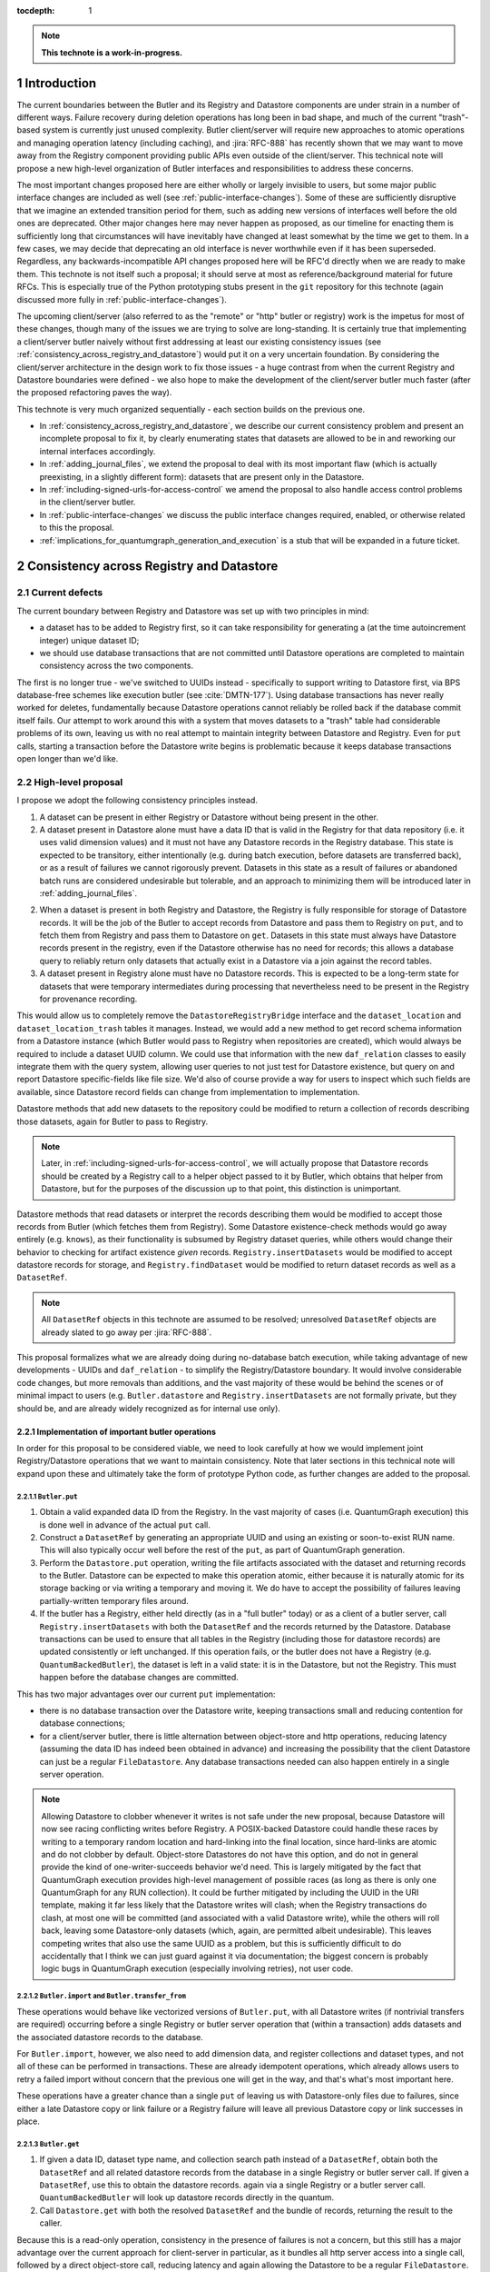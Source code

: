 :tocdepth: 1

.. sectnum::

.. Metadata such as the title, authors, and description are set in metadata.yaml

.. TODO: Delete the note below before merging new content to the main branch.

.. note::

   **This technote is a work-in-progress.**

Introduction
============

The current boundaries between the Butler and its Registry and Datastore components are under strain in a number of different ways.
Failure recovery during deletion operations has long been in bad shape, and much of the current "trash"-based system is currently just unused complexity.
Butler client/server will require new approaches to atomic operations and managing operation latency (including caching), and :jira:`RFC-888` has recently shown that we may want to move away from the Registry component providing public APIs even outside of the client/server.
This technical note will propose a new high-level organization of Butler interfaces and responsibilities to address these concerns.

The most important changes proposed here are either wholly or largely invisible to users, but some major public interface changes are included as well (see :ref:`public-interface-changes`).
Some of these are sufficiently disruptive that we imagine an extended transition period for them, such as adding new versions of interfaces well before the old ones are deprecated.
Other major changes here may never happen as proposed, as our timeline for enacting them is sufficiently long that circumstances will have inevitably have changed at least somewhat by the time we get to them.
In a few cases, we may decide that deprecating an old interface is never worthwhile even if it has been superseded.
Regardless, any backwards-incompatible API changes proposed here will be RFC'd directly when we are ready to make them.
This technote is not itself such a proposal; it should serve at most as reference/background material for future RFCs.
This is especially true of the Python prototyping stubs present in the ``git`` repository for this technote (again discussed more fully in :ref:`public-interface-changes`).

The upcoming client/server (also referred to as the "remote" or "http" butler or registry) work is the impetus for most of these changes, though many of the issues we are trying to solve are long-standing.
It is certainly true that implementing a client/server butler naively without first addressing at least our existing consistency issues (see :ref:`consistency_across_registry_and_datastore`) would put it on a very uncertain foundation.
By considering the client/server architecture in the design work to fix those issues - a huge contrast from when the current Registry and Datastore boundaries were defined - we also hope to make the development of the client/server butler much faster (after the proposed refactoring paves the way).

This technote is very much organized sequentially - each section builds on the previous one.

- In :ref:`consistency_across_registry_and_datastore`, we describe our current consistency problem and present an incomplete proposal to fix it, by clearly enumerating states that datasets are allowed to be in and reworking our internal interfaces accordingly.

- In :ref:`adding_journal_files`, we extend the proposal to deal with its most important flaw (which is actually preexisting, in a slightly different form): datasets that are present only in the Datastore.

- In :ref:`including-signed-urls-for-access-control` we amend the proposal to also handle access control problems in the client/server butler.

- In :ref:`public-interface-changes` we discuss the public interface changes required, enabled, or otherwise related to this the proposal.

- :ref:`implications_for_quantumgraph_generation_and_execution` is a stub that will be expanded in a future ticket.

.. _consistency_across_registry_and_datastore:

Consistency across Registry and Datastore
=========================================

Current defects
---------------

The current boundary between Registry and Datastore was set up with two principles in mind:

- a dataset has to be added to Registry first, so it can take responsibility for generating a (at the time autoincrement integer) unique dataset ID;
- we should use database transactions that are not committed until Datastore operations are completed to maintain consistency across the two components.

The first is no longer true - we've switched to UUIDs instead - specifically to support writing to Datastore first, via BPS database-free schemes like execution butler (see :cite:`DMTN-177`).
Using database transactions has never really worked for deletes, fundamentally because Datastore operations cannot reliably be rolled back if the database commit itself fails.
Our attempt to work around this with a system that moves datasets to a "trash" table had considerable problems of its own, leaving us with no real attempt to maintain integrity between Datastore and Registry.
Even for ``put`` calls, starting a transaction before the Datastore write begins is problematic because it keeps database transactions open longer than we'd like.

High-level proposal
-------------------

I propose we adopt the following consistency principles instead.

1. A dataset can be present in either Registry or Datastore without being present in the other.

2. A dataset present in Datastore alone must have a data ID that is valid in the Registry for that data repository (i.e. it uses valid dimension values) and it must not have any Datastore records in the Registry database.
   This state is expected to be transitory, either intentionally (e.g. during batch execution, before datasets are transferred back), or as a result of failures we cannot rigorously prevent.
   Datasets in this state as a result of failures or abandoned batch runs are considered undesirable but tolerable, and an approach to minimizing them will be introduced later in :ref:`adding_journal_files`.

2. When a dataset is present in both Registry and Datastore, the Registry is fully responsible for storage of Datastore records.
   It will be the job of the Butler to accept records from Datastore and pass them to Registry on ``put``, and to fetch them from Registry and pass them to Datastore on ``get``.
   Datasets in this state must always have Datastore records present in the registry, even if the Datastore otherwise has no need for records; this allows a database query to reliably return only datasets that actually exist in a Datastore via a join against the record tables.

3. A dataset present in Registry alone must have no Datastore records.
   This is expected to be a long-term state for datasets that were temporary intermediates during processing that nevertheless need to be present in the Registry for provenance recording.

This would allow us to completely remove the ``DatastoreRegistryBridge`` interface and the ``dataset_location`` and ``dataset_location_trash`` tables it manages.
Instead, we would add a new method to get record schema information from a Datastore instance (which Butler would pass to Registry when repositories are created), which would always be required to include a dataset UUID column.
We could use that information with the new ``daf_relation`` classes to easily integrate them with the query system, allowing user queries to not just test for Datastore existence, but query on and report Datastore specific-fields like file size.
We'd also of course provide a way for users to inspect which such fields are available, since Datastore record fields can change from implementation to implementation.

Datastore methods that add new datasets to the repository could be modified to return a collection of records describing those datasets, again for Butler to pass to Registry.

.. note::
   Later, in :ref:`including-signed-urls-for-access-control`, we will actually propose that Datastore records should be created by a Registry call to a helper object passed to it by Butler, which obtains that helper from Datastore, but for the purposes of the discussion up to that point, this distinction is unimportant.

Datastore methods that read datasets or interpret the records describing them would be modified to accept those records from Butler (which fetches them from Registry).
Some Datastore existence-check methods would go away entirely (e.g. ``knows``), as their functionality is subsumed by Registry dataset queries, while others would change their behavior to checking for artifact existence *given* records.
``Registry.insertDatasets`` would be modified to accept datastore records for storage, and ``Registry.findDataset`` would be modified to return dataset records as well as a ``DatasetRef``.

.. note::
   All ``DatasetRef`` objects in this technote are assumed to be resolved; unresolved ``DatasetRef`` objects are already slated to go away per :jira:`RFC-888`.

This proposal formalizes what we are already doing during no-database batch execution, while taking advantage of new developments - UUIDs and ``daf_relation`` - to simplify the Registry/Datastore boundary.
It would involve considerable code changes, but more removals than additions, and the vast majority of these would be behind the scenes or of minimal impact to users (e.g. ``Butler.datastore`` and ``Registry.insertDatasets`` are not formally private, but they should be, and are already widely recognized as for internal use only).

Implementation of important butler operations
^^^^^^^^^^^^^^^^^^^^^^^^^^^^^^^^^^^^^^^^^^^^^

In order for this proposal to be considered viable, we need to look carefully at how we would implement joint Registry/Datastore operations that we want to maintain consistency.
Note that later sections in this technical note will expand upon these and ultimately take the form of prototype Python code, as further changes are added to the proposal.

``Butler.put``
""""""""""""""

1. Obtain a valid expanded data ID from the Registry.
   In the vast majority of cases (i.e. QuantumGraph execution) this is done well in advance of the actual ``put`` call.

2. Construct a ``DatasetRef`` by generating an appropriate UUID and using an existing or soon-to-exist RUN name.
   This will also typically occur well before the rest of the ``put``, as part of QuantumGraph generation.

3. Perform the ``Datastore.put`` operation, writing the file artifacts associated with the dataset and returning records to the Butler.
   Datastore can be expected to make this operation atomic, either because it is naturally atomic for its storage backing or via writing a temporary and moving it.
   We do have to accept the possibility of failures leaving partially-written temporary files around.

4. If the butler has a Registry, either held directly (as in a "full butler" today) or as a client of a butler server, call ``Registry.insertDatasets`` with both the ``DatasetRef`` and the records returned by the Datastore.
   Database transactions can be used to ensure that all tables in the Registry (including those for datastore records) are updated consistently or left unchanged.
   If this operation fails, or the butler does not have a Registry (e.g. ``QuantumBackedButler``), the dataset is left in a valid state: it is in the Datastore, but not the Registry.
   This must happen before the database changes are committed.

This has two major advantages over our current ``put`` implementation:

- there is no database transaction over the Datastore write, keeping transactions small and reducing contention for database connections;

- for a client/server butler, there is little alternation between object-store and http operations, reducing latency (assuming the data ID has indeed been obtained in advance) and increasing the possibility that the client Datastore can just be a regular ``FileDatastore``.
  Any database transactions needed can also happen entirely in a single server operation.

.. note::
   Allowing Datastore to clobber whenever it writes is not safe under the new proposal, because Datastore will now see racing conflicting writes before Registry.
   A POSIX-backed Datastore could handle these races by writing to a temporary random location and hard-linking into the final location, since hard-links are atomic and do not clobber by default.
   Object-store Datastores do not have this option, and do not in general provide the kind of one-writer-succeeds behavior we'd need.
   This is largely mitigated by the fact that QuantumGraph execution provides high-level management of possible races (as long as there is only one QuantumGraph for any RUN collection).
   It could be further mitigated by including the UUID in the URI template, making it far less likely that the Datastore writes will clash; when the Registry transactions do clash, at most one will be committed (and associated with a valid Datastore write), while the others will roll back, leaving some Datastore-only datasets (which, again, are permitted albeit undesirable).
   This leaves competing writes that also use the same UUID as a problem, but this is sufficiently difficult to do accidentally that I think we can just guard against it via documentation; the biggest concern is probably logic bugs in QuantumGraph execution (especially involving retries), not user code.

``Butler.import`` and ``Butler.transfer_from``
""""""""""""""""""""""""""""""""""""""""""""""

These operations would behave like vectorized versions of ``Butler.put``, with all Datastore writes (if nontrivial transfers are required) occurring before a single Registry or butler server operation that (within a transaction) adds datasets and the associated datastore records to the database.

For ``Butler.import``, however, we also need to add dimension data, and register collections and dataset types, and not all of these can be performed in transactions.
These are already idempotent operations, which already allows users to retry a failed import without concern that the previous one will get in the way, and that's what's most important here.

These operations have a greater chance than a single ``put`` of leaving us with Datastore-only files due to failures, since either a late Datastore copy or link failure or a Registry failure will leave all previous Datastore copy or link successes in place.

``Butler.get``
""""""""""""""

1. If given a data ID, dataset type name, and collection search path instead of a ``DatasetRef``, obtain both the ``DatasetRef`` and all related datastore records from the database in a single Registry or butler server call.
   If given a ``DatasetRef``, use this to obtain the datastore records. again via a single Registry or a butler server call.
   ``QuantumBackedButler`` will look up datastore records directly in the quantum.

2. Call ``Datastore.get`` with both the resolved ``DatasetRef`` and the bundle of records, returning the result to the caller.

Because this is a read-only operation, consistency in the presence of failures is not a concern, but this still has a major advantage over the current approach for client-server in particular, as it bundles all http server access into a single call, followed by a direct object-store call, reducing latency and again allowing the Datastore to be a regular ``FileDatastore``.

``Butler.unstore``
""""""""""""""""""

This is a proposed new interface for removing multiple datasets from the Datastore without removing them from the Registry - one part of a replacement for ``Butler.pruneDatasets``, and part of a reimplementation for ``Butler.removeRuns``.

1. Pass the inputs to Registry and/or butler server to obtain ``DatasetRefs`` and datastore records, instructing it to delete those records at the same time.
   ``QuantumBackedButler`` may not need to implement this operation at all, but if it does (e.g. for clobbering), it already has everything it needs in the quantum.
   Deletion in the Registry can be made consistent via transactions, and in the client/server these can be started and committed entirely in the server.

2. Pass the records to the Datastore and tell it to delete those artifacts.
   Failures at this stage would not restore the Registry records for already-deleted datasets, leaving them in our undesirable-but-tolerable Datastore-only state.
   As usual, Datastore would ignore artifacts outside of its root instead of deleting them.

Once again, we've eliminated any alternation between database/server calls and Datastore operations, reducing latency.
We've also avoided any database transactions over datastore operations.

When fully removing multiple datasets from both Registry and Datastore (interfaces for this will be described later), we would follow the same approach, but in the first step we would instruct the Registry to remove all references to the datasets, not just the datastore records.

.. _adding_journal_files:

Adding journal files
--------------------

The main flaw in the proposal above is that it can leave artifacts in the Datastore root that are untracked and hard to find, due to both I/O failures and abandoned batch runs.
This is not a new flaw - it already a problem that we are very much subject to.
These orphaned artifacts are a problem for two reasons: they waste space, and they block new Datastore writes to their locations.

To mitigate this, we propose using *journal files* - special files written to configured locations at the start of a Datastore write operation and deleted only when the operation completes successfully.
These files would contain sufficient information to find all artifacts that might be present in the Datastore without any associated Registry content, allowing us to much more efficiently clean up after any failures.
Interpreting the content in those files must not require any Registry queries, which for ``FileDatastore`` usually means the URI must be included, though predicting a URI from information that is stored is also permitted.
Journal files may (and often will) list datasets that do not exist anywhere (e.g. were deleted successfully, or were never written), and will need to be compared to actual filesystem or object store artifact existence to be used.

All journal files should start with a timestamp and include random characters in their filenames (only the directories that might contain these files are configured and static) to avoid clashes.
Their contents and locations might take a few different forms, which will be discussed when we revisit the implementation of major butler operations below.

In the Python interface, creation and deletion of journal files would live naturally as context-manager methods on Datastore, replacing the failure-intolerant Datastore transaction system we have at present.
This would allow non-file Datastore methods to implement their own replacements.
A SQL-backed Datastore that transforms in-memory datasets fully into Datastore records would not need to use journal files at all, and a purely ephemeral in-memory Datastore could use in-memory objects to store journal content instead of files.

One unique and particularly important type of journal file is one that signals an ongoing QuantumGraph execution that has not yet been transferred back.
This could be a pointer to the QuantumGraph file or even the QuantumGraph file itself, since a QuantumGraph already carries all the information needed to find all datasets that may have been written and not transferred back as part of its execution.
This will be discussed in greater detail in a later section; for now the important criteria is that at the start of any QuantumGraph execution with ``QuantumBackedButler`` (I'm assuming Execution Butler will not exist soon) we will create a journal file that either is the QuantumGraph, points to the QuantumGraph, or contains a list of all datasets the QuantumGraph's execution might produce.
When the transfer job for that execution completes successfully, that journal file is removed.

Changing the journal file format should be considered a data repository migration, and all migrations should require that the data repository have no active journal files unless they are able to migrate those files as well.

Journal files need to be readable and writeable in the same contexts that the Datastore itself is.
This rules out storing them in client-side locations, but having Datastore client code write them to and read them from a remote object store is viable, and storing them inside the Datastore root itself is probably the simplest approach.
If a Datastore server is present, it could take responsibility for writing them, and they could even be store in a database (though if they are stored in the Registry database, we need to be careful to resist the temptation to include them in Registry transactions when they should not be).

Implementation of important butler operations
^^^^^^^^^^^^^^^^^^^^^^^^^^^^^^^^^^^^^^^^^^^^^

``Butler.put``
""""""""""""""

As before, but a journal file will be written (sometime) before the ``Datastore.put`` begins and deleted after the Registry operation succeeds.

``QuantumBackedButler`` will not write or delete journal files; it will rely entirely on a higher-level one for the full QuantumGraph.

``Butler.import`` and ``Butler.transfer_from``
""""""""""""""""""""""""""""""""""""""""""""""

As with ``put``, we would write a journal file before the Datastore operations begin and delete it after Registry writes succeed.

``Butler.get``
""""""""""""""

No journaling is needed, as this is a read-only operation.

``Butler.unstore`` and other removals
"""""""""""""""""""""""""""""""""""""

The journal file should be written before the ``Registry`` transaction is committed and deleted only after all Datastore deletions succeed.
This is slightly problematic for client/server, because the journal file will need to be populated with information we get from the Registry database; this means the client cannot be responsible for creating the journal file unless we make fetching the datastore records and deleting them separate operations.
That isn't too bad - it's just a slight increase in latency and a bit more http traffic.

.. note::
   This proposal should not affect our ability support disassembled composites, though we may be able to make further simplifications if we drop that support.
   It may have implications for our ability to support multiple datasets in a single file, at least in terms of safeguarding against premature deletions
   of those files.
   An easy way to mitigate that would be to limit that support to "unmanaged" datasets that are ingested with absolute URIs, since those are never deleted by butler code, and this satisfies Rubin's only current use case (ingesting DECam raws) for this functionality.

.. _including-signed-urls-for-access-control:

Including signed URLs for access control
----------------------------------------

Our access control model for the official Rubin Observatory data repositories (see :cite:`DMTN-169`) is based on information stored in the Registry - collection names, whenever possible, and new naming conventions or new columns in contexts (e.g. dimension records or dataset type names) that are not associated with collections.
Access to the associated files managed by a Datastore is mediated by signed URLs; once the server side of the remote Butler has determined that an API call is permitted (based on that the Registry-side information), it can generate one or more signed URLs to pass to Datastore that provide direct access to the controlled files.
A seemingly natural place to include URL-signing in this proposal is inside the Datastore implementation, since only the Datastore knows where any URLs might exist in the opaque-to-Registry records it uses, and only the Datastore ever uses and kind of URLs.
This approach has two major drawbacks, however:

- It requires the Datastore to have a server component; in every other respect we can abstract the differences between a SQL-backed full Butler and a client/server full Butler via a different Registry implementation (see :ref:`public-interface-changes`).

- Because the information used to determine whether a URL *should* be signed lives in the Registry, a Datastore server cannot easily perform this job.
  It cannot trust information provided to it via the `DatasetRef` and opaque table records passed to it from Butler in terms of access control, since those come from a public http interface; instead it'd have to use a Registry of its own to re-obtain Datastore records and collection information for each UUID it is passed in order to determine whether to sign URLs embedded in the records.
  This is a potential efficiency concern, and while we could probably use caching to mitigate that, caching often increases complexity is subtle ways.

Our alternative proposal here is to instead make Registry responsible for signing URLs, using a small piece of server-side Datastore-provided logic to interpret the opaque records just enough for it to perform this job.
Registry already needs to be told about the schemas of the of the opaque tables enough to create SQL tables, insert rows into them, and query for those rows, and that information can only come from Datastore, so it's a small leap from that to also having Datastore tell Registry (in these schema-definition objects) where to find URLs that must be signed.

This is most straightforward for read and deletion operations, for which unsigned URLs are already stored in opaque tables in the Registry database, and we can transform them into signed URLs before we send them back to Butler client for use.

For `Butler.put`, it would be most efficient to have the Registry generate signed URLs at the same time it expands data IDs for (potential) use in URI templates, since both of these need to be done on the server.
We also need to generate UUIDs for new datasets, and have thus far been vague about which component has that responsibility.
Doing all of this in the Registry makes sense, which amounts to essentially making it *indirectly* responsible not just for storing Datastore records, but for creating at least the initial versions of them as well (including URI templates), by delegating that work to the same schema-definition objects it already receives from Datastore.
This means a substantial fraction of a Datastore's logic will actually be executed on the server, as part of the the Registry, and that these schema-definition objects have hence really evolved into something more: they are the new Datastore-Registry "bridge" interface.

Access control for journal files
--------------------------------

Journal files for Datastores with access controls will also need to take those controls into account.

First, journal files *may* contain signed URLs, but they must include the UUID and any additional information needed to fully identify the artifact (e.g. the component).
Unsigned URIs may be present but may not be directly usable.

It is at least desirable for journal files written by one user to only reference datasets that are writeable by that user in the manner represented by that journal file, but this cannot be guaranteed if a client Datastore writes the journal file directly, even if it does so via a signed URLs.
It may be acceptable to proceed with client-written remote journal files without this guarantee, because presence in a journal file is not on its own sufficient to cause a modification to any dataset.

Having client code write journal files to a remote location would also require a signed URL for the journal file location.
Given that dataset controls are mediated by collections, it would make sense for the client to obtain from the server one signed journal file URL for each RUN collection it wants to modify, and for the true locations of those files to be very clearly mapped to those RUN collections.
This could be done at the same time the client requests records (and signed URLs) for the datasets themselves.
Administrative code that cleans up journal files could then ignore (or complain about) any entries that correspond to datasets that are not in the corresponding RUN collection.

This still seems to be the simplest approach, in that it keeps all I/O in the client, using signed URIs obtained from the server to perform remote operations.
The alternative is to have a server API for writing and removing journal files.
This might give us more flexibility in where the journal files are actually stored, as well as the ability to directly vet what goes into them.
But it would another server API to maintain and another server call to make, and it might be a subtly difficult one to write, given that it is a core part of our error-handling.


.. _public-interface-changes:

Public interface changes
========================

This package's source repository includes a ``prototyping`` directory full of Python files (mostly just interface stubs) that attempt to work out the proposal in detail.
This section further motivate and describe that detailed proposal at a high level and occasionally include snippets from it, but it should be inspected directly to see the complete picture.
The ``README.rst`` file in that directory includes important caveats that should be read first.
The most important is that this is in many respects a "maximal" proposal or "vision document" - it represent an attempt to envision how future Butler, Registry, and Datastore interfaces would ideally look (including a full switch to ``snake_case`` naming), with the expectation that many of these changes will never come to pass.

The changes summarized here are those that we believe are most important in a broad sense, though the details may change and in some cases we believe an unusually extended transition period (in which both old and new APIs are present) would make sense.

Bundling Datastore records with DatasetRef
------------------------------------------

The proposed changes to how datastore records are handled means that we will be passing `DatasetRef` instances and their associated datastore records to datastore together, essentially all of the time.
But obtaining a `DatasetRef` from the the Registry is not just something done by Butler code; it's also something users do directly via query methods.

This suggests that we should attach those datastore records to the `DatasetRef` objects themselves, both to simplify the signatures of methods that accept or return them together, and to allow the queries used to obtain a `DatasetRef` to provide everything needed to actually retrieve the associated dataset.

This constitutes a new definition of an "expanded" `DatasetRef`: one that holds not just an expanded data ID, but a bundle of datastore records as well.

Combined with the conclusion of :ref:`including-signed-urls-for-access-control`, this means we'd be returning signed URLs in the `DatasetRef` objects returned by query methods.
This is mostly a good thing - it makes those refs usable for reading datasets directly and it completely avoids redundant registry lookups in usual workflows.
But it does increase the duration we'd want a typical signed URI to be valid for - instead of the time it takes to do a single operation, it'd be more like the time it takes the results of a query in one cell of a notebook to be used in another cell.
While that's arbitrarily long in general, I don't think it's unreasonable to either tell users that refs will get stale after a while, or just add timestamps to signed URIs so we can spot them and refresh them as necessary when ``get`` is called.

Butler methods vs. Butler.registry methods
------------------------------------------

One outcome of :jira:`RFC-888` was that users disliked having to remember which aspects of the butler public interface were on the `Butler` class vs. the `Registry` it holds.
It's also confusing that `Butler.registry` and `Butler.datastore` both appear to be public attributes, but only the former really is (and some of its methods are not really intended for external use, either).
Moving all of the public `Registry` interface to `Butler` and making `Butler.registry` (and `Butler.datastore`) private would be a major change, but it's the kind of change that would also help us with other changes:

- It lets us repurpose `Registry` as an internal polymorphic interface focused on abstracting over the differences between a direct SQL backend and an http backend, while leaving common user-focused client code to `Butler`.

- It gives us a clear boundary and deprecation point for other needed (or at least desirable) API changes, in that new versions of methods can differ from their current ones without having to work out a deprecation path that allows new and old behavior to be coexist in the same signature.

In addition to moving convenience code out of `Registry` and into `Butler`, we'll also need to move our caching (of collections, dataset types, and certain dimension records) to the client, and it'll certainly be better to put that in one client class (i.e. `Butler`) that replicate it across both `Registry` client implementations.

At some point, we may opt to continue backwards compatibility support for `Butler.registry` methods by making `Butler.registry` return a lightweight proxy that forwards back to `Butler` instead of a real `Registry` instance.

Batch operations and unifying bulk transfers
--------------------------------------------

The current Butler provides a `transaction` method that returns a context manager that attempts to guarantee consistency for all operations performed in that context.
This only works rigorously for Registry operations at present, as the Datastore transaction system we have at present is not fault tolerant.
Much of the rest of this proposal is motivated by trying to address this, but our current transaction interface is not really viable even for Registry-only operations when an http client/server implementation is required.

Instead, the prototype includes a `RawBatch` class that represents a low-level serializable batch of multiple `Registry` operations to be performed together within one transaction, and a `Butler.batched` method and `BatchHelper` class to provide a high-level interface for constructing them.
Unlike operations performed inside the current `Butler.transaction`, applying operations to `BatchHelper` does nothing until its context manager closes.

`RawBatch` also turns out to be a very useful way to describe the transfer of content from one data repository to another, whether that's directly via `Butler.transfer_from` or with an export file/directory in between.
The prototype includes another helper context manager (`ButlerExtractor`, which inherits from `LimitedButlerExtractor`) for constructing these batches, and a sketch for how they might be used to define a new more efficient (and less memory-constrained) export file format.
The prototype's `Butler.export` and `Butler.transfer_from` both use the `ButlerExtractor`, unifying those interface.

Opportunistic API changes
-------------------------

Moving methods from `Registry` to `Butler` will break existing code - eventually, once the removal of the `Registry` interface actually occurs.
In the meantime, adding new methods to `Butler` gives us an opportunity to address existing issues and take advantage of new possibilities without introducing breakage.
In addition to solving this problems, this can help ease migration to the new interfaces by giving users reasons to switch even before the `Registry` methods are deprecated.

The prototype includes a few examples of this kind of opportunistic API change, including:

- Our myriad methods for removing datasets and collections have been replaced by the extremely simple `Butler.unstore` method, the more powerful `Butler.removal` method, and the `RemovalHelper` class the latter returns.
  This provides more direct control over and visibility into the relationships that would be broken by removals (CHAINED collection links, dataset associations with TAGGED and CALIBRATION collections).

- The new relation-based query system can do already do some things our current query interfaces have no ways to express, and with a bit more work it could do more still.
  At the same time, the current `Registry.queryDataIds` and `Registry.queryDimensionRecords` methods take ``datasets`` and ``collections`` arguments whose behavior has consistently been confusing to users (who should usually use `queryDatasets` instead).
  The prototype proposes both a new power-user `Butler.query` method and more-or-less like-for-like replacements for our current methods, but the replacements for `queryDataIds` and `queryDimensionRecords` drop those arguments, since the subtle functionality they provided is now available via `Butler.query`.

- `Registry.setCollectionChain` has been replaced by `Butler.edit_collection_chain`, which ports convenience functionality from our command-line scripts to the Python interface.

.. _implications_for_quantumgraph_generation_and_execution:

Implications for QuantumGraph generation and execution
======================================================

.. note::
   This section is a stub.  It may be expanded on a future ticket.

- Attaching Datastore records to DatasetRef objects makes it more natural to for QuantumGraph to hold Datastore records, which it currently does for overall-inputs only, in separate per-quantum containers.
  Including predicted Datastore records for intermediate and output datasets may also help with storage class conversions, by allowing us to also drop special mapping of dataset type definitions recently added on :jira:`DM-37995` - the key question is whether `Datastore` needs to know the Registry storage class for for a particular dataset type if it also has the `Datastore` records.
  If it does not, then this may also open up a path to sidestepping storage class migration problems - the Registry storage class for a dataset type could become merely the default for when a storage class is not provided, as we'd always use Datastore records to identify what is on disk on a dataset-by-dataset basis.

- If journal files point to QuantumGraphs sometimes, those QuantumGraphs should be considered part of the data repository.
  This will require additional design work.

- This naturally flows into having pipetask (or a replacement, so we can deprecate a lot of stuff at once instead of piecemeal) use QuantumBackedButler.

.. Make in-text citations with: :cite:`bibkey`.
.. Uncomment to use citations
.. rubric:: References

.. bibliography:: local.bib lsstbib/books.bib lsstbib/lsst.bib lsstbib/lsst-dm.bib lsstbib/refs.bib lsstbib/refs_ads.bib
   :style: lsst_aa
